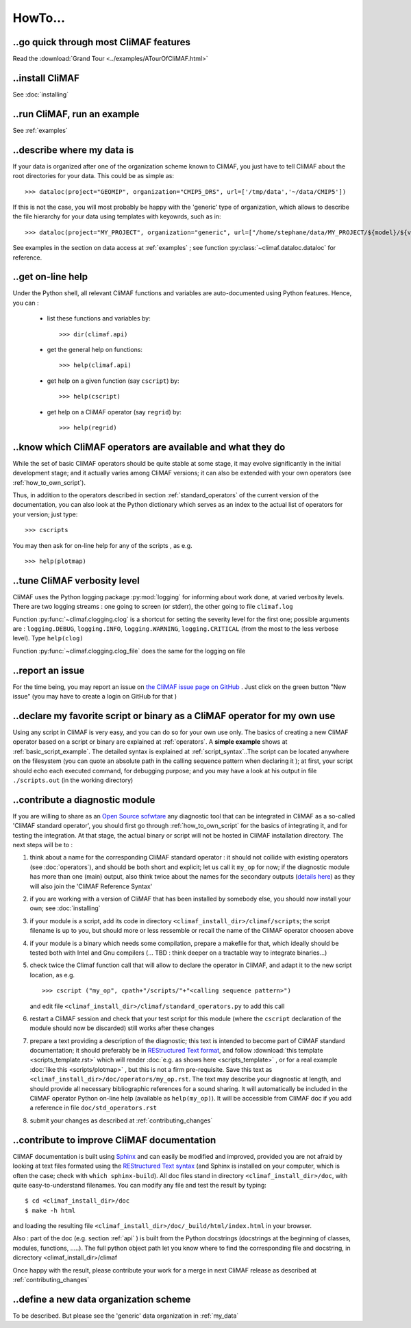 .. _howto:

--------
HowTo...
--------

..go quick through most CliMAF features 
------------------------------------------

Read the :download:`Grand Tour <../examples/ATourOfCliMAF.html>`

..install CliMAF
-----------------------

See :doc:`installing`


..run CliMAF, run an example
-------------------------------

See :ref:`examples`

.. _my_data:

..describe where my data is
---------------------------

If your data is organized after one of the organization scheme known to CliMAF, you just have to tell CliMAF about the root directories for your data. This could be as simple as::

  >>> dataloc(project="GEOMIP", organization="CMIP5_DRS", url=['/tmp/data','~/data/CMIP5'])

If this is not the case, you will most probably be happy with the 'generic' type of organization, which allows to describe the file hierarchy for your data using templates with keyowrds, such as in::

  >>> dataloc(project="MY_PROJECT", organization="generic", url=["/home/stephane/data/MY_PROJECT/${model}/${variable}_1m_YYYYMM_YYYYMM_${model}.nc"]

See examples in the section on data access at :ref:`examples` ; see function :py:class:`~climaf.dataloc.dataloc` for reference.


.. _how_to_online_help:

..get on-line help 
-------------------

Under the Python shell, all relevant CliMAF functions and variables are auto-documented using Python features. Hence, you can :

 - list these functions and variables by::

    >>> dir(climaf.api)

 - get the general help on functions::

    >>> help(climaf.api)

 - get help on a given function (say ``cscript``) by::

    >>> help(cscript)

 - get help on a CliMAF operator (say ``regrid``) by::

    >>> help(regrid)


.. _how_to_list_operators:

..know which CliMAF operators are available and what they do
------------------------------------------------------------

While the set of basic CliMAF operators should be quite stable at some stage, it may evolve significantly in the initial development stage; and it actually varies among CliMAF versions; it can also be extended with your own operators (see :ref:`how_to_own_script`). 

Thus, in addition to the operators described in section :ref:`standard_operators` of the current version of the documentation, you can also look at the Python dictionary which serves as an index to the actual list of operators for your version; just type:: 

  >>> cscripts 

You may then ask for on-line help for any of the scripts , as e.g. :: 

  >>> help(plotmap)


..tune CliMAF verbosity level
------------------------------

CliMAF uses the Python logging package :py:mod:`logging` for informing
about work done, at varied verbosity levels. There are two logging
streams : one going to screen (or stderr), the other going to file
``climaf.log``


Function :py:func:`~climaf.clogging.clog` is a shortcut for setting the severity level
for the first one; possible arguments are : ``logging.DEBUG``,
``logging.INFO``, ``logging.WARNING``, ``logging.CRITICAL`` (from the
most to the less verbose level). Type ``help(clog)``


Function :py:func:`~climaf.clogging.clog_file` does the same for the logging on file

.. _how_to_report_an_issue:

..report an issue
------------------

For the time being, you may report an issue on `the CliMAF issue page on GitHub <https://github.com/senesis/climaf/issues>`_ . Just click on the green button "New issue" (you may have to create a login on GitHub for that )


.. _how_to_own_script:

..declare my favorite script or binary as a CliMAF operator for my own use
--------------------------------------------------------------------------

Using any script in CliMAF is very easy, and you can do so for your own use only. The basics of creating a new CliMAF operator based on a script or binary are explained at :ref:`operators`. A **simple example** shows at :ref:`basic_script_example`. The detailed syntax is explained at :ref:`script_syntax`..The script can be located anywhere on the filesystem (you can quote an absolute path in the calling sequence pattern when declaring it ); at first, your script should echo each executed command, for debugging purpose;  and you may have a look at his output in file ``./scripts.out`` (in the working directory)

.. _how_to_contribute_a_script:

..contribute a diagnostic module
---------------------------------------------------

If you are willing to share as an `Open Source sofwtare <http://en.wikipedia.org/wiki/Open-source_software>`_ any diagnostic tool that can be integrated in CliMAF as a so-called 'CliMAF standard operator', you should first go through :ref:`how_to_own_script` for the basics of integrating it, and for testing the integration. At that stage, the actual binary or script will not be hosted in CliMAF installation directory. The next steps will be to :

#. think about a name for the corresponding CliMAF standard operator : it should not collide with existing operators (see :doc:`operators`), and should be both short and explicit; let us call it ``my_op`` for now; if the diagnostic module has more than one (main) output, also think twice about the names for the secondary outputs (`details here <script_syntax>`_) as they will also join the 'CliMAF Reference Syntax' 
#. if you are working with a version of CliMAF that has been installed by somebody else, you should now install your own; see :doc:`installing`
#. if your module is a script, add its code in directory ``<climaf_install_dir>/climaf/scripts``; the script filename is up to you, but should more or less ressemble or recall the name of the CliMAF operator choosen above
#. if your module is a binary which needs some compilation, prepare a makefile for that, which ideally should be tested both with Intel and Gnu compilers (... TBD : think deeper on a tractable way to integrate binaries...)
#. check twice the Climaf function call that will allow to declare the operator in CliMAF, and adapt it to the new script location, as e.g. ::

    >>> cscript ("my_op", cpath+"/scripts/"+"<calling sequence pattern>") 

   and edit file ``<climaf_install_dir>/climaf/standard_operators.py`` to add this call
#. restart a CliMAF session and check that your test script for this module (where the ``cscript`` declaration of the module should now be discarded)  still works after these changes
#. prepare a text providing a description of the diagnostic; this text
   is intended to become part of CliMAF standard documentation; it
   should preferably be in `REStructured Text format
   <http://docutils.sourceforge.net/docs/user/rst/quickref.html>`_,
   and follow  :download:`this template <scripts_template.rst>` which
   will render :doc:`e.g. as shows here <scripts_template>` , or for a
   real example  :doc:`like this <scripts/plotmap>` , but this is not
   a firm pre-requisite. Save this text as
   ``<climaf_install_dir>/doc/operators/my_op.rst``. The text may
   describe your diagnostic at length, and should provide all
   necessary bibliographic references for a sound sharing. It will
   automatically be included in the CliMAF operator Python on-line
   help (available as ``help(my_op)``). It will be accessible from CliMAF
   doc if you add a reference in file ``doc/std_operators.rst``
#. submit your changes as described at :ref:`contributing_changes`

.. _how_to_improve_doc:

..contribute to improve CliMAF documentation
--------------------------------------------
CliMAF documentation is built using `Sphinx <http://sphinx-doc.org/>`_ and can easily be modified and improved, provided you are not afraid by looking at text files formated using the `REStructured Text syntax <http://docutils.sourceforge.net/docs/user/rst/quickref.html>`_ (and Sphinx is installed on your computer, which is often the case; check with ``which sphinx-build``). All doc files stand in directory ``<climaf_install_dir>/doc``, with quite easy-to-understand filenames. You can modify any file and test the result by typing::

  $ cd <climaf_install_dir>/doc
  $ make -h html

and loading the resulting file ``<climaf_install_dir>/doc/_build/html/index.html`` in your browser.

Also : part of the doc (e.g. section :ref:`api` ) is built from the Python docstrings (docstrings
at the beginning of classes, modules, functions, .....). The full
python object path let you know where to find the corresponding file
and docstring, in dicrectory <climaf_install_dir>/climaf

Once happy with the result, please contribute your work for a merge in next CliMAF release as described at :ref:`contributing_changes`


..define a new data organization scheme
---------------------------------------

To be described. But please see the 'generic' data organization in :ref:`my_data`




